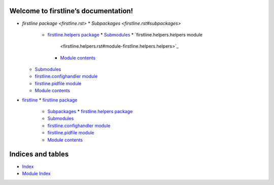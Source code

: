 
Welcome to firstline’s documentation!
*************************************

*  `firstline package <firstline.rst>`
   *  `Subpackages <firstline.rst#subpackages>`




      *  `firstline.helpers package <firstline.helpers.rst>`_
         *  `Submodules <firstline.helpers.rst#submodules>`_
         *  `firstline.helpers.helpers module
            <firstline.helpers.rst#module-firstline.helpers.helpers>`_
         *  `Module contents
            <firstline.helpers.rst#module-firstline.helpers>`_
   *  `Submodules <firstline.rst#submodules>`_
   *  `firstline.confighandler module
      <firstline.rst#module-firstline.confighandler>`_
   *  `firstline.pidfile module
      <firstline.rst#module-firstline.pidfile>`_
   *  `Module contents <firstline.rst#module-firstline>`_
*  `firstline <modules.rst>`_
   *  `firstline package <firstline.rst>`_
      *  `Subpackages <firstline.rst#subpackages>`_
         *  `firstline.helpers package <firstline.helpers.rst>`_
      *  `Submodules <firstline.rst#submodules>`_
      *  `firstline.confighandler module
         <firstline.rst#module-firstline.confighandler>`_
      *  `firstline.pidfile module
         <firstline.rst#module-firstline.pidfile>`_
      *  `Module contents <firstline.rst#module-firstline>`_

Indices and tables
******************

*  `Index <genindex.rst>`_

*  `Module Index <py-modindex.rst>`_
